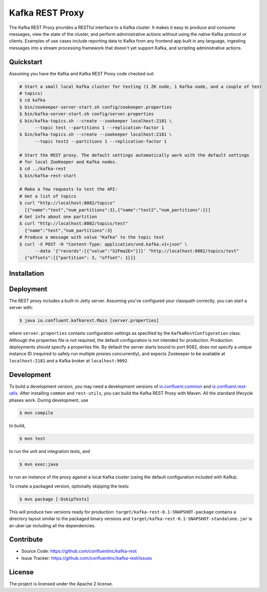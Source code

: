 Kafka REST Proxy
================

The Kafka REST Proxy provides a RESTful interface to a Kafka cluster. It makes
it easy to produce and consume messages, view the state of the cluster, and
perform administrative actions without using the native Kafka protocol or
clients. Examples of use cases include reporting data to Kafka from any
frontend app built in any language, ingesting messages into a stream processing
framework that doesn't yet support Kafka, and scripting administrative actions.

Quickstart
----------

Assuming you have the Kafka and Kafka REST Proxy code checked out:

.. sourcecode:: bash

   # Start a small local Kafka cluster for testing (1 ZK node, 1 Kafka node, and a couple of test
   # topics)
   $ cd kafka
   $ bin/zookeeper-server-start.sh config/zookeeper.properties
   $ bin/kafka-server-start.sh config/server.properties
   $ bin/kafka-topics.sh --create --zookeeper localhost:2181 \
         --topic test --partitions 1 --replication-factor 1
   $ bin/kafka-topics.sh --create --zookeeper localhost:2181 \
         --topic test2 --partitions 1 --replication-factor 1

   # Start the REST proxy. The default settings automatically work with the default settings
   # for local ZooKeeper and Kafka nodes.
   $ cd ../kafka-rest
   $ bin/kafka-rest-start

   # Make a few requests to test the API:
   # Get a list of topics
   $ curl "http://localhost:8082/topics"
     [{"name":"test","num_partitions":3},{"name":"test2","num_partitions":1}]
   # Get info about one partition
   $ curl "http://localhost:8082/topics/test"
     {"name":"test","num_partitions":3}
   # Produce a message with value "Kafka" to the topic test
   $ curl -X POST -H "Content-Type: application/vnd.kafka.v1+json" \
         --data '{"records":[{"value":"S2Fma2E="}]}' "http://localhost:8082/topics/test"
     {"offsets":[{"partition": 3, "offset": 1}]}

Installation
------------

.. ifconfig:: platform_docs

   See the :ref:`installation instructions<installation>` for the Confluent Platform.

.. ifconfig:: not platform_docs

   You can download prebuilt versions of the Kafka REST Proxy as part of the
   `Confluent Platform <http://confluent.io/downloads/>`_. To install from
   source, follow the instructions in the `Development`_ section.

Deployment
----------

The REST proxy includes a built-in Jetty server. Assuming you've configured your
classpath correctly, you can start a server with:

.. sourcecode:: bash

   $ java io.confluent.kafkarest.Main [server.properties]

where ``server.properties`` contains configuration settings as specified by the
``KafkaRestConfiguration`` class. Although the properties file is not required,
the default configuration is not intended for production. Production deployments
*should* specify a properties file. By default the server starts bound to port
8082, does not specify a unique instance ID (required to safely run multiple
proxies concurrently), and expects Zookeeper to be available at ``localhost:2181``
and a Kafka broker at ``localhost:9092``.

Development
-----------

To build a development version, you may need a development versions of
`io.confluent.common <https://github.com/confluentinc/common>`_ and
`io.confluent.rest-utils <https://github.com/confluentinc/rest-utils>`_.  After
installing ``common`` and ``rest-utils``, you can build the Kafka REST Proxy
with Maven. All the standard lifecycle phases work. During development, use

.. sourcecode:: bash

   $ mvn compile

to build,

.. sourcecode:: bash

   $ mvn test

to run the unit and integration tests, and

.. sourcecode:: bash

     $ mvn exec:java

to run an instance of the proxy against a local Kafka cluster (using the default
configuration included with Kafka).

To create a packaged version, optionally skipping the tests:

.. sourcecode:: bash

    $ mvn package [-DskipTests]

This will produce two versions ready for production:
``target/kafka-rest-0.1-SNAPSHOT-package`` contains a directory layout similar
to the packaged binary versions and
``target/kafka-rest-0.1-SNAPSHOT-standalone.jar`` is an uber-jar including all
the dependencies.

Contribute
----------

- Source Code: https://github.com/confluentinc/kafka-rest
- Issue Tracker: https://github.com/confluentinc/kafka-rest/issues

License
-------

The project is licensed under the Apache 2 license.
